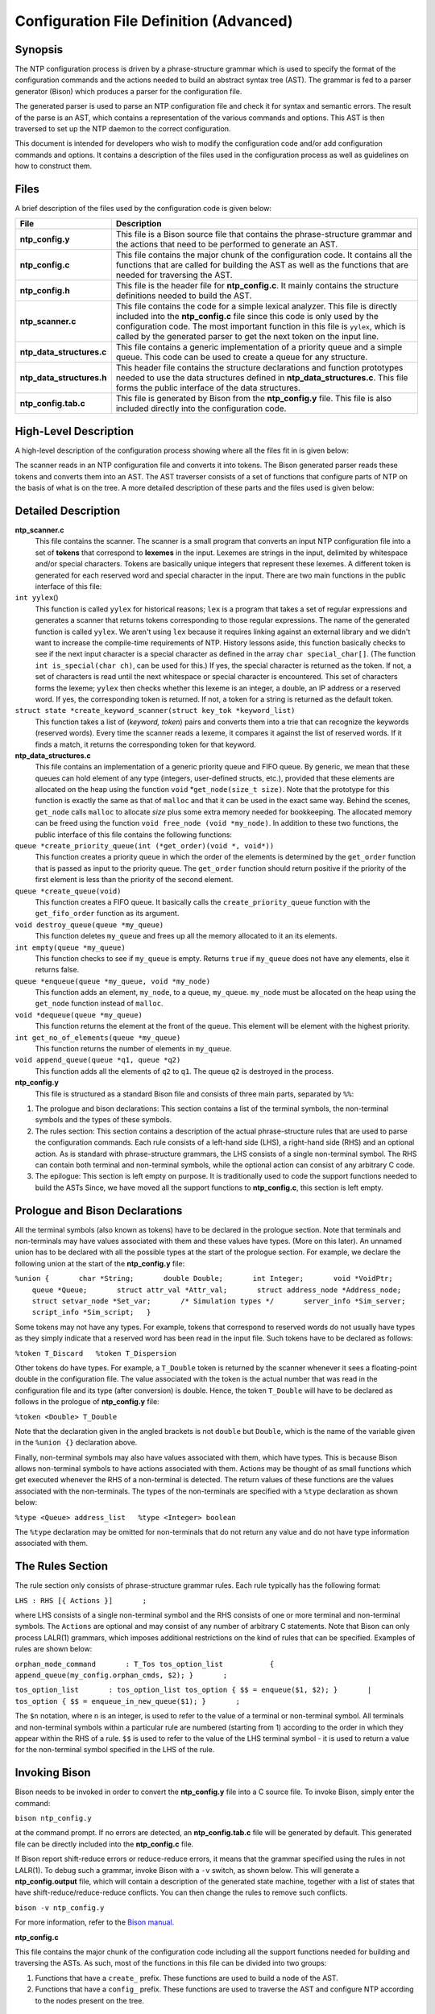 Configuration File Definition (Advanced)
========================================

.. _ntp_conf-synopsis:

Synopsis
----------------------------------------

The NTP configuration process is driven by a phrase-structure grammar
which is used to specify the format of the configuration commands and
the actions needed to build an abstract syntax tree (AST). The grammar
is fed to a parser generator (Bison) which produces a parser for the
configuration file.

The generated parser is used to parse an NTP configuration file and
check it for syntax and semantic errors. The result of the parse is an
AST, which contains a representation of the various commands and
options. This AST is then traversed to set up the NTP daemon to the
correct configuration.

This document is intended for developers who wish to modify the
configuration code and/or add configuration commands and options. It
contains a description of the files used in the configuration process as
well as guidelines on how to construct them.

.. _ntp_conf-files:

Files
----------------------------------

A brief description of the files used by the configuration code is given
below:

+-------------------------------+-----------------------------------------------------------------------------------------------------------------------------------------------------------------------------------------------------------------------------------------------------------------------------------------------------------------------------+
| File                          | Description                                                                                                                                                                                                                                                                                                                 |
+===============================+=============================================================================================================================================================================================================================================================================================================================+
| **ntp\_config.y**             | This file is a Bison source file that contains the phrase-structure grammar and the actions that need to be performed to generate an AST.                                                                                                                                                                                   |
+-------------------------------+-----------------------------------------------------------------------------------------------------------------------------------------------------------------------------------------------------------------------------------------------------------------------------------------------------------------------------+
| **ntp\_config.c**             | This file contains the major chunk of the configuration code. It contains all the functions that are called for building the AST as well as the functions that are needed for traversing the AST.                                                                                                                           |
+-------------------------------+-----------------------------------------------------------------------------------------------------------------------------------------------------------------------------------------------------------------------------------------------------------------------------------------------------------------------------+
| **ntp\_config.h**             | This file is the header file for **ntp\_config.c**. It mainly contains the structure definitions needed to build the AST.                                                                                                                                                                                                   |
+-------------------------------+-----------------------------------------------------------------------------------------------------------------------------------------------------------------------------------------------------------------------------------------------------------------------------------------------------------------------------+
| **ntp\_scanner.c**            | This file contains the code for a simple lexical analyzer. This file is directly included into the **ntp\_config.c** file since this code is only used by the configuration code. The most important function in this file is ``yylex``, which is called by the generated parser to get the next token on the input line.   |
+-------------------------------+-----------------------------------------------------------------------------------------------------------------------------------------------------------------------------------------------------------------------------------------------------------------------------------------------------------------------------+
| **ntp\_data\_structures.c**   | This file contains a generic implementation of a priority queue and a simple queue. This code can be used to create a queue for any structure.                                                                                                                                                                              |
+-------------------------------+-----------------------------------------------------------------------------------------------------------------------------------------------------------------------------------------------------------------------------------------------------------------------------------------------------------------------------+
| **ntp\_data\_structures.h**   | This header file contains the structure declarations and function prototypes needed to use the data structures defined in **ntp\_data\_structures.c**. This file forms the public interface of the data structures.                                                                                                         |
+-------------------------------+-----------------------------------------------------------------------------------------------------------------------------------------------------------------------------------------------------------------------------------------------------------------------------------------------------------------------------+
| **ntp\_config.tab.c**         | This file is generated by Bison from the **ntp\_config.y** file. This file is also included directly into the configuration code.                                                                                                                                                                                           |
+-------------------------------+-----------------------------------------------------------------------------------------------------------------------------------------------------------------------------------------------------------------------------------------------------------------------------------------------------------------------------+

.. _ntp_conf-high-level:

High-Level Description
--------------------------------------------------------

A high-level description of the configuration process showing where all
the files fit in is given below:

|JPEG|

The scanner reads in an NTP configuration file and converts it into
tokens. The Bison generated parser reads these tokens and converts them
into an AST. The AST traverser consists of a set of functions that
configure parts of NTP on the basis of what is on the tree. A more
detailed description of these parts and the files used is given below:

.. _ntp_conf-detailed:

Detailed Description
----------------------------------------------------

**ntp\_scanner.c**
    This file contains the scanner. The scanner is a small program that
    converts an input NTP configuration file into a set of **tokens**
    that correspond to **lexemes** in the input. Lexemes are strings in
    the input, delimited by whitespace and/or special characters. Tokens
    are basically unique integers that represent these lexemes. A
    different token is generated for each reserved word and special
    character in the input. There are two main functions in the public
    interface of this file:
``int yylex``\ ()
    This function is called ``yylex`` for historical reasons; ``lex`` is
    a program that takes a set of regular expressions and generates a
    scanner that returns tokens corresponding to those regular
    expressions. The name of the generated function is called ``yylex``.
    We aren't using ``lex`` because it requires linking against an
    external library and we didn't want to increase the compile-time
    requirements of NTP.
    History lessons aside, this function basically checks to see if the
    next input character is a special character as defined in the array
    ``char special_char[]``. (The function ``int is_special(char ch)``,
    can be used for this.) If yes, the special character is returned as
    the token. If not, a set of characters is read until the next
    whitespace or special character is encountered. This set of
    characters forms the lexeme; ``yylex`` then checks whether this
    lexeme is an integer, a double, an IP address or a reserved word. If
    yes, the corresponding token is returned. If not, a token for a
    string is returned as the default token.
``struct state *create_keyword_scanner(struct key_tok *keyword_list)``
    This function takes a list of (*keyword, token*) pairs and converts
    them into a trie that can recognize the keywords (reserved words).
    Every time the scanner reads a lexeme, it compares it against the
    list of reserved words. If it finds a match, it returns the
    corresponding token for that keyword.
**ntp\_data\_structures.c**
    This file contains an implementation of a generic priority queue and
    FIFO queue. By generic, we mean that these queues can hold element
    of any type (integers, user-defined structs, etc.), provided that
    these elements are allocated on the heap using the function ``void``
    \*\ ``get_node(size_t size)``. Note that the prototype for this
    function is exactly the same as that of ``malloc`` and that it can
    be used in the exact same way. Behind the scenes, ``get_node`` calls
    ``malloc`` to allocate *size* plus some extra memory needed for
    bookkeeping. The allocated memory can be freed using the function
    ``void free_node (void *my_node)``. In addition to these two
    functions, the public interface of this file contains the following
    functions:
``queue *create_priority_queue(int (*get_order)(void *, void*))``
    This function creates a priority queue in which the order of the
    elements is determined by the ``get_order`` function that is passed
    as input to the priority queue. The ``get_order`` function should
    return positive if the priority of the first element is less than
    the priority of the second element.
``queue *create_queue(void)``
    This function creates a FIFO queue. It basically calls the
    ``create_priority_queue`` function with the ``get_fifo_order``
    function as its argument.
``void destroy_queue(queue *my_queue)``
    This function deletes ``my_queue`` and frees up all the memory
    allocated to it an its elements.
``int empty(queue *``\ ``my_queue``\ ``)``
    This function checks to see if ``my_queue`` is empty. Returns
    ``true`` if ``my_queue`` does not have any elements, else it returns
    false.
``queue *enqueue(queue *my_queue, void *my_node)``
    This function adds an element, ``my_node``, to a queue,
    ``my_queue``. ``my_node`` must be allocated on the heap using the
    ``get_node`` function instead of ``malloc``.
``void *dequeue(queue *my_queue)``
    This function returns the element at the front of the queue. This
    element will be element with the highest priority.
``int get_no_of_elements(queue *my_queue)``
    This function returns the number of elements in ``my_queue``.
``void append_queue(queue *q1, queue *q2)``
    This function adds all the elements of ``q2`` to ``q1``. The queue
    ``q2`` is destroyed in the process.
**ntp\_config.y**
    This file is structured as a standard Bison file and consists of
    three main parts, separated by ``%%``:

#. The prologue and bison declarations: This section contains a list of
   the terminal symbols, the non-terminal symbols and the types of these
   symbols.
#. The rules section: This section contains a description of the actual
   phrase-structure rules that are used to parse the configuration
   commands. Each rule consists of a left-hand side (LHS), a right-hand
   side (RHS) and an optional action. As is standard with
   phrase-structure grammars, the LHS consists of a single non-terminal
   symbol. The RHS can contain both terminal and non-terminal symbols,
   while the optional action can consist of any arbitrary C code.
#. The epilogue: This section is left empty on purpose. It is
   traditionally used to code the support functions needed to build the
   ASTs Since, we have moved all the support functions to
   **ntp\_config.c**, this section is left empty.

Prologue and Bison Declarations
-------------------------------

All the terminal symbols (also known as tokens) have to be declared in
the prologue section. Note that terminals and non-terminals may have
values associated with them and these values have types. (More on this
later). An unnamed union has to be declared with all the possible types
at the start of the prologue section. For example, we declare the
following union at the start of the **ntp\_config.y** file:

``%union {       char *String;       double Double;       int Integer;       void *VoidPtr;       queue *Queue;       struct attr_val *Attr_val;       struct address_node *Address_node;       struct setvar_node *Set_var;       /* Simulation types */       server_info *Sim_server;       script_info *Sim_script;   }``

Some tokens may not have any types. For example, tokens that correspond
to reserved words do not usually have types as they simply indicate that
a reserved word has been read in the input file. Such tokens have to be
declared as follows:

``%token T_Discard   %token T_Dispersion``

Other tokens do have types. For example, a ``T_Double`` token is
returned by the scanner whenever it sees a floating-point double in the
configuration file. The value associated with the token is the actual
number that was read in the configuration file and its type (after
conversion) is double. Hence, the token ``T_Double`` will have to be
declared as follows in the prologue of **ntp\_config.y** file:

``%token <Double> T_Double``

Note that the declaration given in the angled brackets is not ``double``
but ``Double``, which is the name of the variable given in the
``%union {}`` declaration above.

Finally, non-terminal symbols may also have values associated with them,
which have types. This is because Bison allows non-terminal symbols to
have actions associated with them. Actions may be thought of as small
functions which get executed whenever the RHS of a non-terminal is
detected. The return values of these functions are the values associated
with the non-terminals. The types of the non-terminals are specified
with a ``%type`` declaration as shown below:

``%type <Queue> address_list   %type <Integer> boolean``

The ``%type`` declaration may be omitted for non-terminals that do not
return any value and do not have type information associated with them.

The Rules Section
-----------------

The rule section only consists of phrase-structure grammar rules. Each
rule typically has the following format:

``LHS : RHS [{ Actions }]       ;``

where LHS consists of a single non-terminal symbol and the RHS consists
of one or more terminal and non-terminal symbols. The ``Actions`` are
optional and may consist of any number of arbitrary C statements. Note
that Bison can only process LALR(1) grammars, which imposes additional
restrictions on the kind of rules that can be specified. Examples of
rules are shown below:

``orphan_mode_command       : T_Tos tos_option_list           { append_queue(my_config.orphan_cmds, $2); }       ;``

``tos_option_list       : tos_option_list tos_option { $$ = enqueue($1, $2); }       | tos_option { $$ = enqueue_in_new_queue($1); }       ;``

The ``$n`` notation, where ``n`` is an integer, is used to refer to the
value of a terminal or non-terminal symbol. All terminals and
non-terminal symbols within a particular rule are numbered (starting
from 1) according to the order in which they appear within the RHS of a
rule. ``$$`` is used to refer to the value of the LHS terminal symbol -
it is used to return a value for the non-terminal symbol specified in
the LHS of the rule.

Invoking Bison
--------------

Bison needs to be invoked in order to convert the **ntp\_config.y** file
into a C source file. To invoke Bison, simply enter the command:

``bison ntp_config.y``

at the command prompt. If no errors are detected, an
**ntp\_config.tab.c** file will be generated by default. This generated
file can be directly included into the **ntp\_config.c** file.

If Bison report shift-reduce errors or reduce-reduce errors, it means
that the grammar specified using the rules in not LALR(1). To debug such
a grammar, invoke Bison with a ``-v`` switch, as shown below. This will
generate a **ntp\_config.output** file, which will contain a description
of the generated state machine, together with a list of states that have
shift-reduce/reduce-reduce conflicts. You can then change the rules to
remove such conflicts.

``bison -v ntp_config.y``

For more information, refer to the `Bison
manual <http://www.gnu.org/software/bison/manual/>`__.

**ntp\_config.c**

This file contains the major chunk of the configuration code including
all the support functions needed for building and traversing the ASTs.
As such, most of the functions in this file can be divided into two
groups:

#. Functions that have a ``create_`` prefix. These functions are used to
   build a node of the AST.
#. Functions that have a ``config_`` prefix. These functions are used to
   traverse the AST and configure NTP according to the nodes present on
   the tree.

.. _ntp_conf-guidelines:

Guidelines for Adding Configuration Commands
------------------------------------------------------------------------------

The following steps may be used to add a new configuration command to
the NTP reference implementation:

#. Write phrase-structure grammar rules for the syntax of the new
   command. Add these rules to the rules section of the
   **ntp\_config.y** file.
#. Write the action to be performed on recognizing the rules. These
   actions will be used to build the AST.
#. If new reserved words are needed, add these to the
   ``struct key_tok keyword_list[]``\ structure in the **ntp\_config.c**
   file. This will allow the scanner to recognize these reserved words
   and generate the desired tokens on recognizing them.
#. Specify the types of all the terminals and non-terminal symbols in
   the prologue section of the **ntp\_config.c** file.
#. Write a function with a ``config_`` prefix that will be executed for
   this new command. Make sure this function is called in the
   ``config_ntpd()``\ function.

.. |JPEG| image:: pic/description.jpg
